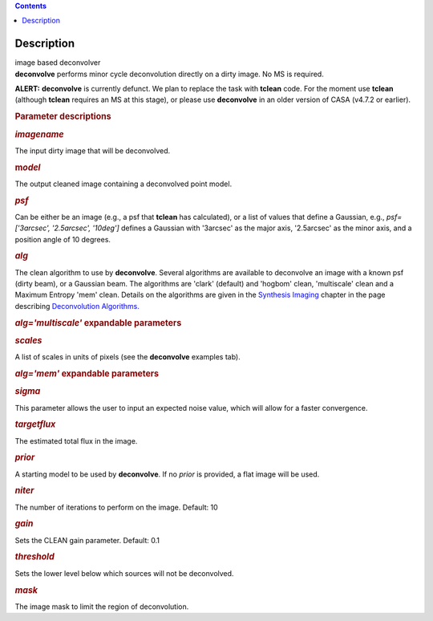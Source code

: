 .. contents::
   :depth: 3
..

.. container::
   :name: viewlet-above-content-title

Description
===========

.. container::
   :name: viewlet-below-content-title

.. container:: documentDescription description

   image based deconvolver

.. container:: section
   :name: viewlet-above-content-body

.. container:: section
   :name: content-core

   .. container::
      :name: parent-fieldname-text

      **deconvolve** performs minor cycle deconvolution directly on a
      dirty image. No MS is required. 

      .. container:: alert-box

         **ALERT:** **deconvolve** is currently defunct. We plan to
         replace the task with **tclean** code. For the moment use
         **tclean** (although **tclean** requires an MS at this stage),
         or please use **deconvolve** in an older version of CASA
         (v4.7.2 or earlier).

       

      .. rubric:: Parameter descriptions
         :name: parameter-descriptions

      .. rubric:: *imagename*
         :name: imagename

      The input dirty image that will be deconvolved.

      .. rubric:: m\ *odel*
         :name: model

      The output cleaned image containing a deconvolved point model.

      .. rubric:: *psf*
         :name: psf

      Can be either be an image (e.g., a psf that **tclean** has
      calculated), or a list of values that define a Gaussian,
      e.g., *psf=['3arcsec', '2.5arcsec', '10deg']* defines a Gaussian
      with '3arcsec' as the major axis, '2.5arcsec' as the minor axis,
      and a position angle of 10 degrees. 

      .. rubric:: *alg*
         :name: alg

      The clean algorithm to use by **deconvolve**. Several algorithms
      are available to deconvolve an image with a known psf (dirty
      beam), or a Gaussian beam. The algorithms are 'clark' (default)
      and 'hogbom' clean, 'multiscale' clean and a Maximum Entropy 'mem'
      clean. Details on the algorithms are given in the `Synthesis
      Imaging <https://casa.nrao.edu/casadocs-devel/stable/imaging/synthesis-imaging>`__
      chapter in the page describing `Deconvolution
      Algorithms. <https://casa.nrao.edu/casadocs-devel/stable/imaging/synthesis-imaging/deconvolution-algorithms>`__

      .. rubric:: *alg='multiscale'* expandable parameters
         :name: algmultiscale-expandable-parameters

      .. rubric:: *scales*
         :name: scales

      A list of scales in units of pixels (see the **deconvolve**
      examples tab).

      .. rubric:: *alg='mem'* expandable parameters
         :name: algmem-expandable-parameters

      .. rubric:: *sigma*
         :name: sigma

      This parameter allows the user to input an expected noise value,
      which will allow for a faster convergence.

      .. rubric:: *targetflux*
         :name: targetflux

      The estimated total flux in the image.

      .. rubric:: *prior*
         :name: prior

      A starting model to be used by **deconvolve**. If no *prior* is
      provided, a flat image will be used.

       

      .. rubric:: *niter*
         :name: niter

      The number of iterations to perform on the image. Default: 10

      .. rubric:: *gain*
         :name: gain

      Sets the CLEAN gain parameter. Default: 0.1

      .. rubric:: *threshold*
         :name: threshold

      Sets the lower level below which sources will not be deconvolved.

      .. rubric:: *mask*
         :name: mask

      The image mask to limit the region of deconvolution.

       

       

.. container:: section
   :name: viewlet-below-content-body
